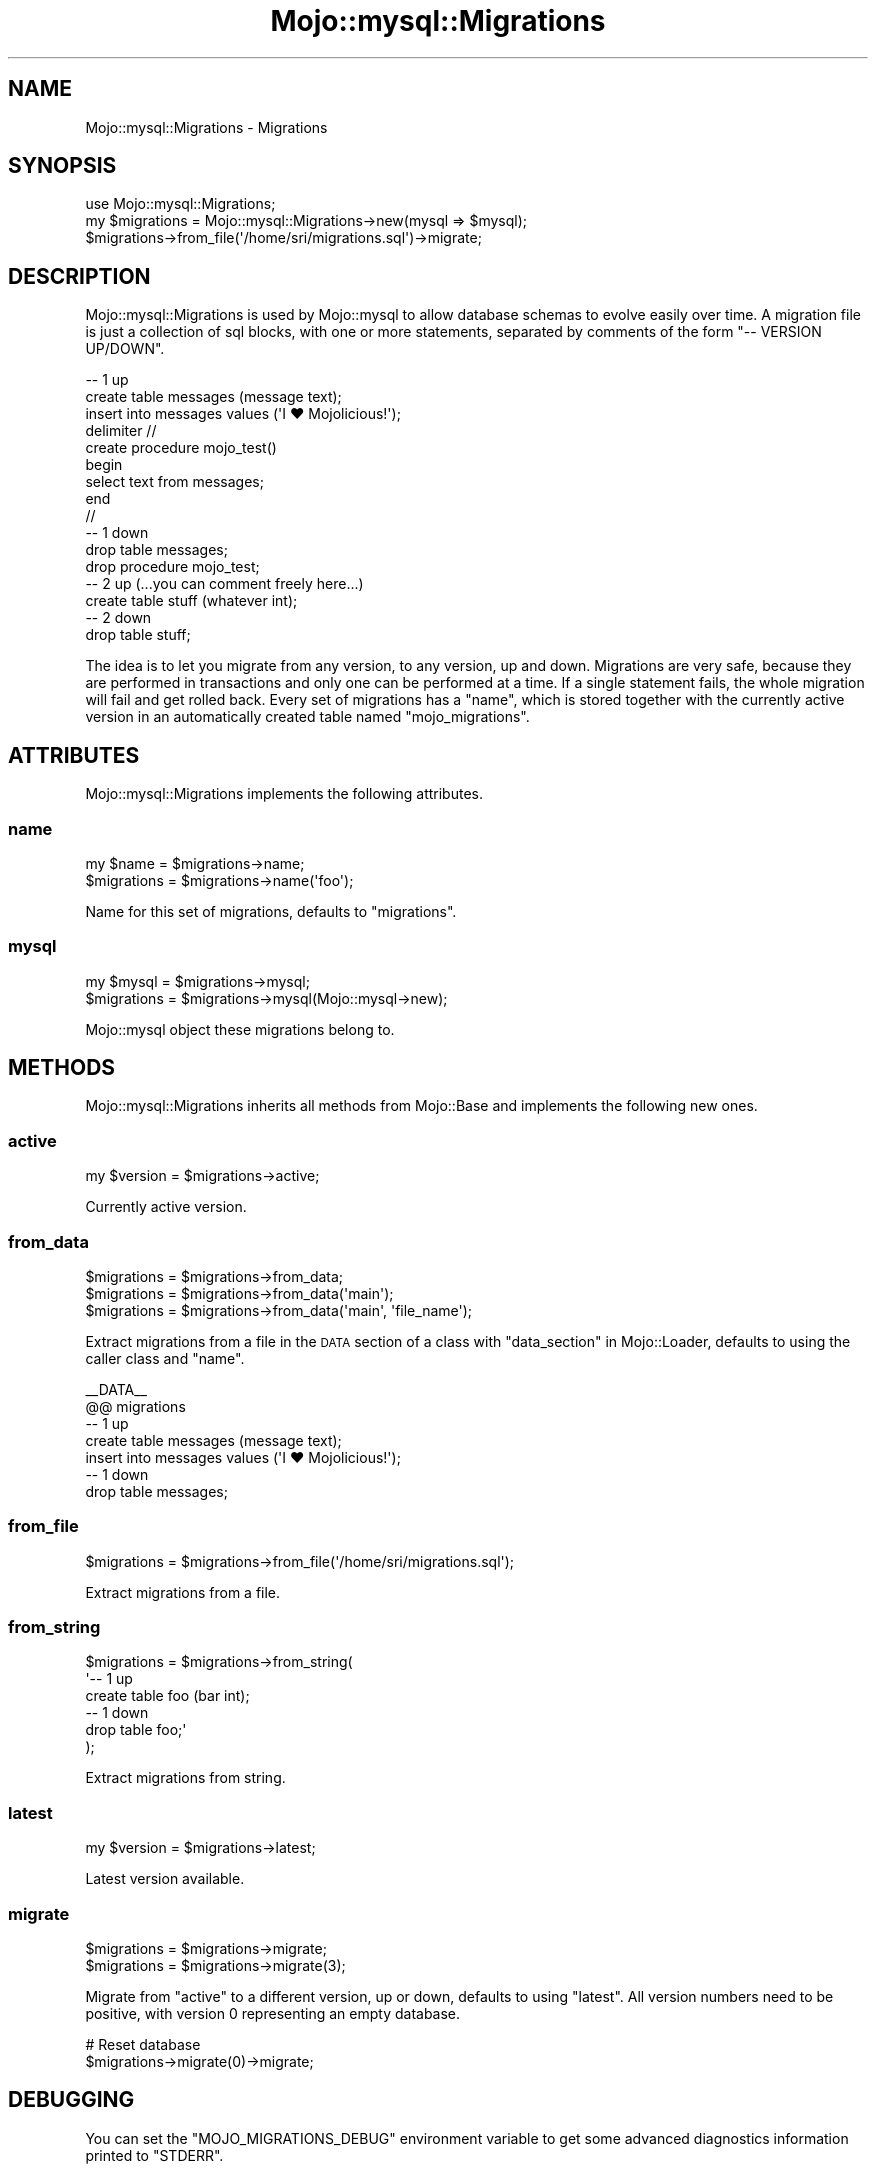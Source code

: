 .\" Automatically generated by Pod::Man 4.14 (Pod::Simple 3.40)
.\"
.\" Standard preamble:
.\" ========================================================================
.de Sp \" Vertical space (when we can't use .PP)
.if t .sp .5v
.if n .sp
..
.de Vb \" Begin verbatim text
.ft CW
.nf
.ne \\$1
..
.de Ve \" End verbatim text
.ft R
.fi
..
.\" Set up some character translations and predefined strings.  \*(-- will
.\" give an unbreakable dash, \*(PI will give pi, \*(L" will give a left
.\" double quote, and \*(R" will give a right double quote.  \*(C+ will
.\" give a nicer C++.  Capital omega is used to do unbreakable dashes and
.\" therefore won't be available.  \*(C` and \*(C' expand to `' in nroff,
.\" nothing in troff, for use with C<>.
.tr \(*W-
.ds C+ C\v'-.1v'\h'-1p'\s-2+\h'-1p'+\s0\v'.1v'\h'-1p'
.ie n \{\
.    ds -- \(*W-
.    ds PI pi
.    if (\n(.H=4u)&(1m=24u) .ds -- \(*W\h'-12u'\(*W\h'-12u'-\" diablo 10 pitch
.    if (\n(.H=4u)&(1m=20u) .ds -- \(*W\h'-12u'\(*W\h'-8u'-\"  diablo 12 pitch
.    ds L" ""
.    ds R" ""
.    ds C` ""
.    ds C' ""
'br\}
.el\{\
.    ds -- \|\(em\|
.    ds PI \(*p
.    ds L" ``
.    ds R" ''
.    ds C`
.    ds C'
'br\}
.\"
.\" Escape single quotes in literal strings from groff's Unicode transform.
.ie \n(.g .ds Aq \(aq
.el       .ds Aq '
.\"
.\" If the F register is >0, we'll generate index entries on stderr for
.\" titles (.TH), headers (.SH), subsections (.SS), items (.Ip), and index
.\" entries marked with X<> in POD.  Of course, you'll have to process the
.\" output yourself in some meaningful fashion.
.\"
.\" Avoid warning from groff about undefined register 'F'.
.de IX
..
.nr rF 0
.if \n(.g .if rF .nr rF 1
.if (\n(rF:(\n(.g==0)) \{\
.    if \nF \{\
.        de IX
.        tm Index:\\$1\t\\n%\t"\\$2"
..
.        if !\nF==2 \{\
.            nr % 0
.            nr F 2
.        \}
.    \}
.\}
.rr rF
.\" ========================================================================
.\"
.IX Title "Mojo::mysql::Migrations 3"
.TH Mojo::mysql::Migrations 3 "2018-11-13" "perl v5.32.0" "User Contributed Perl Documentation"
.\" For nroff, turn off justification.  Always turn off hyphenation; it makes
.\" way too many mistakes in technical documents.
.if n .ad l
.nh
.SH "NAME"
Mojo::mysql::Migrations \- Migrations
.SH "SYNOPSIS"
.IX Header "SYNOPSIS"
.Vb 1
\&  use Mojo::mysql::Migrations;
\&
\&  my $migrations = Mojo::mysql::Migrations\->new(mysql => $mysql);
\&  $migrations\->from_file(\*(Aq/home/sri/migrations.sql\*(Aq)\->migrate;
.Ve
.SH "DESCRIPTION"
.IX Header "DESCRIPTION"
Mojo::mysql::Migrations is used by Mojo::mysql to allow database schemas to
evolve easily over time. A migration file is just a collection of sql blocks,
with one or more statements, separated by comments of the form
\&\f(CW\*(C`\-\- VERSION UP/DOWN\*(C'\fR.
.PP
.Vb 12
\&  \-\- 1 up
\&  create table messages (message text);
\&  insert into messages values (\*(AqI ♥ Mojolicious!\*(Aq);
\&  delimiter //
\&  create procedure mojo_test()
\&  begin
\&    select text from messages;
\&  end
\&  //
\&  \-\- 1 down
\&  drop table messages;
\&  drop procedure mojo_test;
\&
\&  \-\- 2 up (...you can comment freely here...)
\&  create table stuff (whatever int);
\&  \-\- 2 down
\&  drop table stuff;
.Ve
.PP
The idea is to let you migrate from any version, to any version, up and down.
Migrations are very safe, because they are performed in transactions and only
one can be performed at a time. If a single statement fails, the whole
migration will fail and get rolled back. Every set of migrations has a
\&\*(L"name\*(R", which is stored together with the currently active version in an
automatically created table named \f(CW\*(C`mojo_migrations\*(C'\fR.
.SH "ATTRIBUTES"
.IX Header "ATTRIBUTES"
Mojo::mysql::Migrations implements the following attributes.
.SS "name"
.IX Subsection "name"
.Vb 2
\&  my $name    = $migrations\->name;
\&  $migrations = $migrations\->name(\*(Aqfoo\*(Aq);
.Ve
.PP
Name for this set of migrations, defaults to \f(CW\*(C`migrations\*(C'\fR.
.SS "mysql"
.IX Subsection "mysql"
.Vb 2
\&  my $mysql      = $migrations\->mysql;
\&  $migrations = $migrations\->mysql(Mojo::mysql\->new);
.Ve
.PP
Mojo::mysql object these migrations belong to.
.SH "METHODS"
.IX Header "METHODS"
Mojo::mysql::Migrations inherits all methods from Mojo::Base and implements
the following new ones.
.SS "active"
.IX Subsection "active"
.Vb 1
\&  my $version = $migrations\->active;
.Ve
.PP
Currently active version.
.SS "from_data"
.IX Subsection "from_data"
.Vb 3
\&  $migrations = $migrations\->from_data;
\&  $migrations = $migrations\->from_data(\*(Aqmain\*(Aq);
\&  $migrations = $migrations\->from_data(\*(Aqmain\*(Aq, \*(Aqfile_name\*(Aq);
.Ve
.PP
Extract migrations from a file in the \s-1DATA\s0 section of a class with
\&\*(L"data_section\*(R" in Mojo::Loader, defaults to using the caller class and
\&\*(L"name\*(R".
.PP
.Vb 7
\&  _\|_DATA_\|_
\&  @@ migrations
\&  \-\- 1 up
\&  create table messages (message text);
\&  insert into messages values (\*(AqI ♥ Mojolicious!\*(Aq);
\&  \-\- 1 down
\&  drop table messages;
.Ve
.SS "from_file"
.IX Subsection "from_file"
.Vb 1
\&  $migrations = $migrations\->from_file(\*(Aq/home/sri/migrations.sql\*(Aq);
.Ve
.PP
Extract migrations from a file.
.SS "from_string"
.IX Subsection "from_string"
.Vb 6
\&  $migrations = $migrations\->from_string(
\&    \*(Aq\-\- 1 up
\&     create table foo (bar int);
\&     \-\- 1 down
\&     drop table foo;\*(Aq
\&  );
.Ve
.PP
Extract migrations from string.
.SS "latest"
.IX Subsection "latest"
.Vb 1
\&  my $version = $migrations\->latest;
.Ve
.PP
Latest version available.
.SS "migrate"
.IX Subsection "migrate"
.Vb 2
\&  $migrations = $migrations\->migrate;
\&  $migrations = $migrations\->migrate(3);
.Ve
.PP
Migrate from \*(L"active\*(R" to a different version, up or down, defaults to
using \*(L"latest\*(R". All version numbers need to be positive, with version \f(CW0\fR
representing an empty database.
.PP
.Vb 2
\&  # Reset database
\&  $migrations\->migrate(0)\->migrate;
.Ve
.SH "DEBUGGING"
.IX Header "DEBUGGING"
You can set the \f(CW\*(C`MOJO_MIGRATIONS_DEBUG\*(C'\fR environment variable to get some
advanced diagnostics information printed to \f(CW\*(C`STDERR\*(C'\fR.
.PP
.Vb 1
\&  MOJO_MIGRATIONS_DEBUG=1
.Ve
.SH "SEE ALSO"
.IX Header "SEE ALSO"
Mojo::mysql, Mojolicious::Guides, <http://mojolicio.us>.
